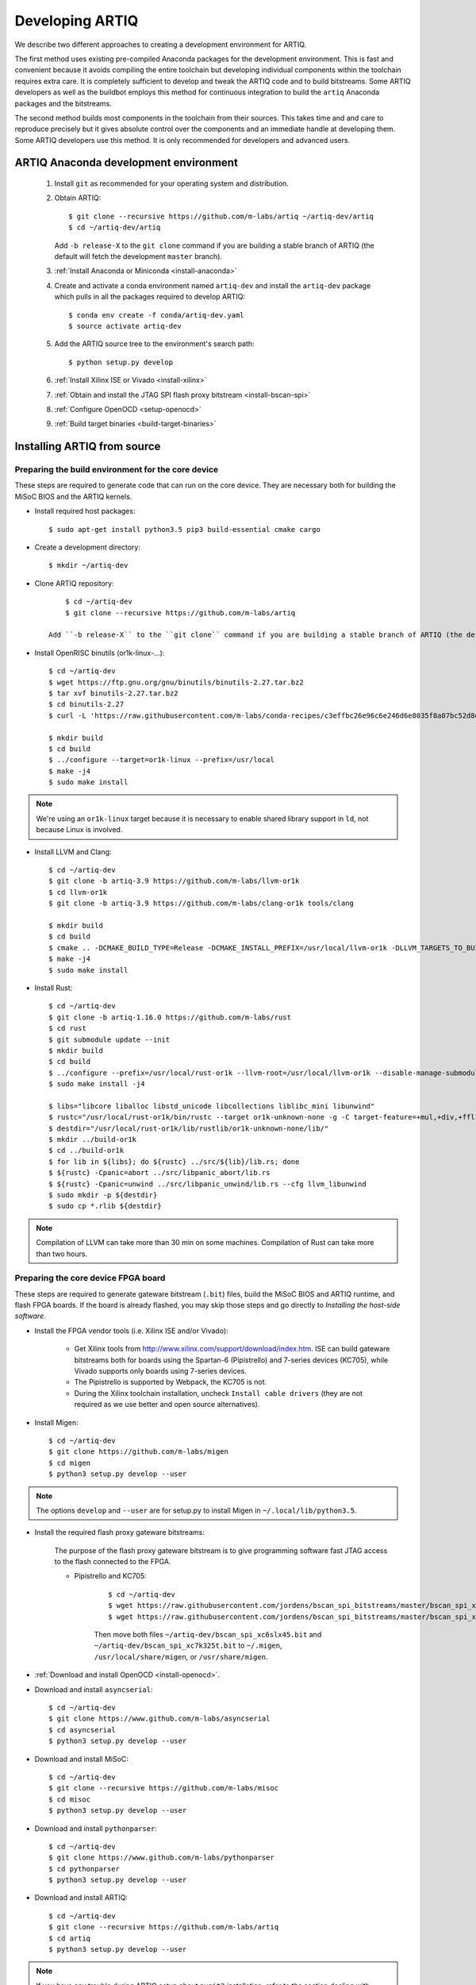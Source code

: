 Developing ARTIQ
^^^^^^^^^^^^^^^^

We describe two different approaches to creating a development environment for ARTIQ.

The first method uses existing pre-compiled Anaconda packages for the development environment.
This is fast and convenient because it avoids compiling the entire toolchain but developing individual components within the toolchain requires extra care.
It is completely sufficient to develop and tweak the ARTIQ code and to build
bitstreams.
Some ARTIQ developers as well as the buildbot employs this method for continuous integration to build the ``artiq`` Anaconda packages and the bitstreams.

The second method builds most components in the toolchain from their sources.
This takes time and and care to reproduce precisely but it gives absolute control over the components and an immediate handle at developing them.
Some ARTIQ developers use this method.
It is only recommended for developers and advanced users.

.. _develop-from-conda:

ARTIQ Anaconda development environment
======================================

    1. Install ``git`` as recommended for your operating system and distribution.
    2. Obtain ARTIQ::

           $ git clone --recursive https://github.com/m-labs/artiq ~/artiq-dev/artiq
           $ cd ~/artiq-dev/artiq
       Add ``-b release-X`` to the ``git clone`` command if you are building a stable branch of ARTIQ (the default will fetch the development ``master`` branch).
    3. :ref:`Install Anaconda or Miniconda <install-anaconda>`
    4. Create and activate a conda environment named ``artiq-dev`` and install the ``artiq-dev`` package which pulls in all the packages required to develop ARTIQ::

           $ conda env create -f conda/artiq-dev.yaml
           $ source activate artiq-dev
    5. Add the ARTIQ source tree to the environment's search path::

           $ python setup.py develop
    6. :ref:`Install Xilinx ISE or Vivado <install-xilinx>`
    7. :ref:`Obtain and install the JTAG SPI flash proxy bitstream <install-bscan-spi>`
    8. :ref:`Configure OpenOCD <setup-openocd>`
    9. :ref:`Build target binaries <build-target-binaries>`

.. _install-from-source:

Installing ARTIQ from source
============================

Preparing the build environment for the core device
---------------------------------------------------

These steps are required to generate code that can run on the core
device. They are necessary both for building the MiSoC BIOS
and the ARTIQ kernels.

* Install required host packages: ::

        $ sudo apt-get install python3.5 pip3 build-essential cmake cargo

* Create a development directory: ::

        $ mkdir ~/artiq-dev

* Clone ARTIQ repository: ::

        $ cd ~/artiq-dev
        $ git clone --recursive https://github.com/m-labs/artiq
    
    Add ``-b release-X`` to the ``git clone`` command if you are building a stable branch of ARTIQ (the default will fetch the development ``master`` branch).

* Install OpenRISC binutils (or1k-linux-...): ::

        $ cd ~/artiq-dev
        $ wget https://ftp.gnu.org/gnu/binutils/binutils-2.27.tar.bz2
        $ tar xvf binutils-2.27.tar.bz2
        $ cd binutils-2.27
        $ curl -L 'https://raw.githubusercontent.com/m-labs/conda-recipes/c3effbc26e96c6e246d6e8035f8a07bc52d8ded1/conda/binutils-or1k-linux/fix-R_OR1K_GOTOFF-relocations.patch' | patch -p1

        $ mkdir build
        $ cd build
        $ ../configure --target=or1k-linux --prefix=/usr/local
        $ make -j4
        $ sudo make install

.. note::
    We're using an ``or1k-linux`` target because it is necessary to enable
    shared library support in ``ld``, not because Linux is involved.

* Install LLVM and Clang: ::

        $ cd ~/artiq-dev
        $ git clone -b artiq-3.9 https://github.com/m-labs/llvm-or1k
        $ cd llvm-or1k
        $ git clone -b artiq-3.9 https://github.com/m-labs/clang-or1k tools/clang

        $ mkdir build
        $ cd build
        $ cmake .. -DCMAKE_BUILD_TYPE=Release -DCMAKE_INSTALL_PREFIX=/usr/local/llvm-or1k -DLLVM_TARGETS_TO_BUILD="OR1K;X86" -DLLVM_ENABLE_ASSERTIONS=ON -DLLVM_INSTALL_UTILS=ON
        $ make -j4
        $ sudo make install

* Install Rust: ::

        $ cd ~/artiq-dev
        $ git clone -b artiq-1.16.0 https://github.com/m-labs/rust
        $ cd rust
        $ git submodule update --init
        $ mkdir build
        $ cd build
        $ ../configure --prefix=/usr/local/rust-or1k --llvm-root=/usr/local/llvm-or1k --disable-manage-submodules
        $ sudo make install -j4

        $ libs="libcore liballoc libstd_unicode libcollections liblibc_mini libunwind"
        $ rustc="/usr/local/rust-or1k/bin/rustc --target or1k-unknown-none -g -C target-feature=+mul,+div,+ffl1,+cmov,+addc -C opt-level=s -L ."
        $ destdir="/usr/local/rust-or1k/lib/rustlib/or1k-unknown-none/lib/"
        $ mkdir ../build-or1k
        $ cd ../build-or1k
        $ for lib in ${libs}; do ${rustc} ../src/${lib}/lib.rs; done
        $ ${rustc} -Cpanic=abort ../src/libpanic_abort/lib.rs
        $ ${rustc} -Cpanic=unwind ../src/libpanic_unwind/lib.rs --cfg llvm_libunwind
        $ sudo mkdir -p ${destdir}
        $ sudo cp *.rlib ${destdir}

.. note::
    Compilation of LLVM can take more than 30 min on some machines. Compilation of Rust can take more than two hours.

Preparing the core device FPGA board
------------------------------------

These steps are required to generate gateware bitstream (``.bit``) files, build the MiSoC BIOS and ARTIQ runtime, and flash FPGA boards. If the board is already flashed, you may skip those steps and go directly to `Installing the host-side software`.

.. _install-xilinx:

* Install the FPGA vendor tools (i.e. Xilinx ISE and/or Vivado):

    * Get Xilinx tools from http://www.xilinx.com/support/download/index.htm. ISE can build gateware bitstreams both for boards using the Spartan-6 (Pipistrello) and 7-series devices (KC705), while Vivado supports only boards using 7-series devices.

    * The Pipistrello is supported by Webpack, the KC705 is not.

    * During the Xilinx toolchain installation, uncheck ``Install cable drivers`` (they are not required as we use better and open source alternatives).

* Install Migen: ::

        $ cd ~/artiq-dev
        $ git clone https://github.com/m-labs/migen
        $ cd migen
        $ python3 setup.py develop --user

.. note::
    The options ``develop`` and ``--user`` are for setup.py to install Migen in ``~/.local/lib/python3.5``.

.. _install-bscan-spi:

* Install the required flash proxy gateware bitstreams:

    The purpose of the flash proxy gateware bitstream is to give programming software fast JTAG access to the flash connected to the FPGA.

    * Pipistrello and KC705:

        ::

            $ cd ~/artiq-dev
            $ wget https://raw.githubusercontent.com/jordens/bscan_spi_bitstreams/master/bscan_spi_xc7k325t.bit
            $ wget https://raw.githubusercontent.com/jordens/bscan_spi_bitstreams/master/bscan_spi_xc6slx45.bit

        Then move both files ``~/artiq-dev/bscan_spi_xc6slx45.bit`` and ``~/artiq-dev/bscan_spi_xc7k325t.bit`` to ``~/.migen``, ``/usr/local/share/migen``, or ``/usr/share/migen``.

* :ref:`Download and install OpenOCD <install-openocd>`.

* Download and install ``asyncserial``: ::

        $ cd ~/artiq-dev
        $ git clone https://www.github.com/m-labs/asyncserial
        $ cd asyncserial
        $ python3 setup.py develop --user

* Download and install MiSoC: ::

        $ cd ~/artiq-dev
        $ git clone --recursive https://github.com/m-labs/misoc
        $ cd misoc
        $ python3 setup.py develop --user

* Download and install ``pythonparser``: ::

        $ cd ~/artiq-dev
        $ git clone https://www.github.com/m-labs/pythonparser
        $ cd pythonparser
        $ python3 setup.py develop --user

* Download and install ARTIQ: ::

        $ cd ~/artiq-dev
        $ git clone --recursive https://github.com/m-labs/artiq
        $ cd artiq
        $ python3 setup.py develop --user

.. note::
    If you have any trouble during ARTIQ setup about ``pygit2`` installation,
    refer to the section dealing with
    :ref:`installing the host-side software <installing-the-host-side-software>`.


* Build the gateware bitstream, BIOS and runtime by running:
    ::

        $ cd ~/artiq-dev
        $ export PATH=/usr/local/llvm-or1k/bin:$PATH

    .. note:: Make sure that ``/usr/local/llvm-or1k/bin`` is first in your ``PATH``, so that the ``clang`` command you just built is found instead of the system one, if any.

.. _build-target-binaries:

    * For Pipistrello::

        $ python3 -m artiq.gateware.targets.pipistrello

    * For KC705::

        $ python3 -m artiq.gateware.targets.kc705_dds -H nist_clock # or nist_qc2

    .. note:: Add ``--toolchain ise`` if you wish to use ISE instead of Vivado.

* Then, gather the binaries and flash them: ::

        $ mkdir binaries
        $ cp misoc_nist_qcX_<board>/gateware/top.bit binaries
        $ cp misoc_nist_qcX_<board>/software/bios/bios.bin binaries
        $ cp misoc_nist_qcX_<board>/software/runtime/runtime.fbi binaries
        $ cd binaries
        $ artiq_flash -d . -t <board>

.. note:: The `-t` option specifies the board your are targeting. Available options are ``kc705`` and ``pipistrello``.

* Check that the board boots by running a serial terminal program (you may need to press its FPGA reconfiguration button or power-cycle it to load the gateware bitstream that was newly written into the flash): ::

        $ flterm /dev/ttyUSB1
        MiSoC BIOS   http://m-labs.hk
        [...]
        Booting from flash...
        Loading xxxxx bytes from flash...
        Executing booted program.
        ARTIQ runtime built <date/time>

.. note:: flterm is part of MiSoC. If you installed MiSoC with ``setup.py develop --user``, the flterm launcher is in ``~/.local/bin``.

The communication parameters are 115200 8-N-1. Ensure that your user has access
to the serial device (``sudo adduser $USER dialout`` assuming standard setup).

.. _installing-the-host-side-software:

Installing the host-side software
---------------------------------

* Install the llvmlite Python bindings: ::

        $ cd ~/artiq-dev
        $ git clone https://github.com/m-labs/llvmlite
        $ cd llvmlite
        $ git checkout artiq-3.9
        $ LLVM_CONFIG=/usr/local/llvm-or1k/bin/llvm-config python3 setup.py install --user

* Install ARTIQ: ::

        $ cd ~/artiq-dev
        $ git clone --recursive https://github.com/m-labs/artiq # if not already done
        $ cd artiq
        $ python3 setup.py develop --user

.. note::
    If you have any trouble during ARTIQ setup about ``pygit2`` installation,
    you can install it by using ``pip``:

    On Ubuntu 14.04::

        $ python3 `which pip3` install --user pygit2==0.19.1

    On Ubuntu 14.10::

        $ python3 `which pip3` install --user pygit2==0.20.3

    On Ubuntu 15.04 and 15.10::

        $ python3 `which pip3` install --user pygit2==0.22.1

    On Ubuntu 16.04::

        $ python3 `which pip3` install --user pygit2==0.24.1

    The rationale behind this is that pygit2 and libgit2 must have the same
    major.minor version numbers.

    See http://www.pygit2.org/install.html#version-numbers

* Build the documentation: ::

        $ cd ~/artiq-dev/artiq/doc/manual
        $ make html
